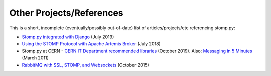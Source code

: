 =========================
Other Projects/References
=========================

This is a short, incomplete (eventually/possibly out-of-date) list of articles/projects/etc referencing stomp.py:

* `Stomp.py integrated with Django <https://github.com/juntossomosmais/django-stomp>`_ (July 2019)

* `Using the STOMP Protocol with Apache Artemis Broker <https://developers.redhat.com/blog/2018/06/14/stomp-with-activemq-artemis-python/>`_ (July 2018)

* Stomp.py at CERN - `CERN IT Department recommended libraries <https://mig-user.docs.cern.ch/stomp.html>`_ (October 2019). Also: `Messaging in 5 Minutes <https://twiki.cern.ch/twiki/bin/view/EGEE/MsgTutorial>`_ (March 2011)

* `RabbitMQ with SSL, STOMP, and Websockets <https://wp.sjmf.in/?p=86>`_ (October 2015)
